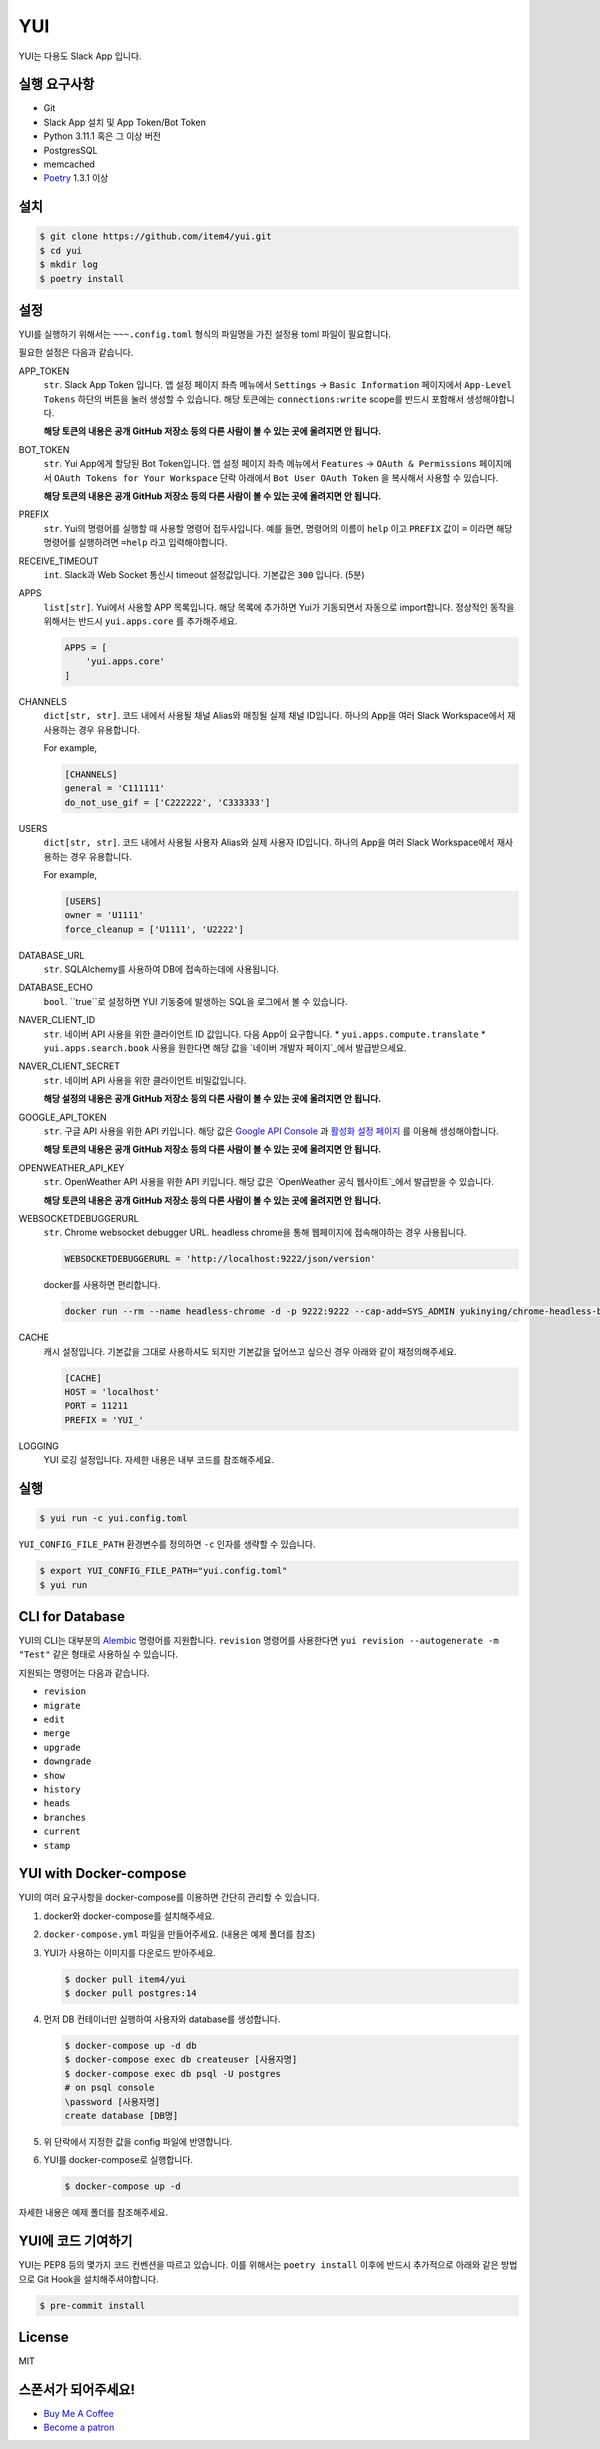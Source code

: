 YUI
===

.. image:: https://github.com/item4/yui/workflows/CI/badge.svg
   :alt: CI Status

.. image:: https://codecov.io/gh/item4/yui/branch/main/graph/badge.svg
   :target: https://codecov.io/gh/item4/yui
   :alt: Code Coverage Status

YUI는 다용도 Slack App 입니다.


실행 요구사항
------------

- Git
- Slack App 설치 및 App Token/Bot Token
- Python 3.11.1 혹은 그 이상 버전
- PostgresSQL
- memcached
- Poetry_ 1.3.1 이상


.. _Poetry: https://python-poetry.org/


설치
------

.. code-block:: bash

   $ git clone https://github.com/item4/yui.git
   $ cd yui
   $ mkdir log
   $ poetry install


설정
-------------

YUI를 실행하기 위해서는 ``~~~.config.toml`` 형식의 파일명을 가진 설정용 toml 파일이 필요합니다.

필요한 설정은 다음과 같습니다.

APP_TOKEN
  ``str``. Slack App Token 입니다.
  앱 설정 페이지 좌측 메뉴에서 ``Settings`` → ``Basic Information`` 페이지에서 ``App-Level Tokens`` 하단의 버튼을 눌러 생성할 수 있습니다.
  해당 토큰에는 ``connections:write`` scope를 반드시 포함해서 생성해야합니다.

  **해당 토큰의 내용은 공개 GitHub 저장소 등의 다른 사람이 볼 수 있는 곳에 올려지면 안 됩니다.**

BOT_TOKEN
  ``str``. Yui App에게 할당된 Bot Token입니다.
  앱 설정 페이지 좌측 메뉴에서 ``Features`` → ``OAuth & Permissions`` 페이지에서 ``OAuth Tokens for Your Workspace`` 단락 아래에서 ``Bot User OAuth Token`` 을 복사해서 사용할 수 있습니다.

  **해당 토큰의 내용은 공개 GitHub 저장소 등의 다른 사람이 볼 수 있는 곳에 올려지면 안 됩니다.**

PREFIX
  ``str``. Yui의 명령어를 실행할 때 사용할 명령어 접두사입니다.
  예를 들면, 명령어의 이름이 ``help`` 이고 ``PREFIX`` 값이 ``=`` 이라면 해당 명령어를 실행하려면 ``=help`` 라고 입력해야합니다.

RECEIVE_TIMEOUT
  ``int``. Slack과 Web Socket 통신시 timeout 설정값입니다.
  기본값은 ``300`` 입니다. (5분)

APPS
  ``list[str]``. Yui에서 사용할 APP 목록입니다.
  해당 목록에 추가하면 Yui가 기동되면서 자동으로 import합니다.
  정상적인 동작을 위해서는 반드시 ``yui.apps.core`` 를 추가해주세요.

  .. code-block:: toml

     APPS = [
         'yui.apps.core'
     ]

CHANNELS
  ``dict[str, str]``. 코드 내에서 사용될 채널 Alias와 매칭될 실제 채널 ID입니다.
  하나의 App을 여러 Slack Workspace에서 재사용하는 경우 유용합니다.

  For example,

  .. code-block:: toml

     [CHANNELS]
     general = 'C111111'
     do_not_use_gif = ['C222222', 'C333333']


USERS
  ``dict[str, str]``. 코드 내에서 사용될 사용자 Alias와 실제 사용자 ID입니다.
  하나의 App을 여러 Slack Workspace에서 재사용하는 경우 유용합니다.

  For example,

  .. code-block:: toml

     [USERS]
     owner = 'U1111'
     force_cleanup = ['U1111', 'U2222']

DATABASE_URL
  ``str``. SQLAlchemy를 사용하여 DB에 접속하는데에 사용됩니다.

DATABASE_ECHO
  ``bool``. ``true``로 설정하면 YUI 기동중에 발생하는 SQL을 로그에서 볼 수 있습니다.

NAVER_CLIENT_ID
  ``str``. 네이버 API 사용을 위한 클라이언트 ID 값입니다.
  다음 App이 요구합니다.
  * ``yui.apps.compute.translate``
  * ``yui.apps.search.book``
  사용을 원한다면 해당 값을 `네이버 개발자 페이지`_에서 발급받으세요.

NAVER_CLIENT_SECRET
  ``str``. 네이버 API 사용을 위한 클라이언트 비밀값입니다.

  **해당 설정의 내용은 공개 GitHub 저장소 등의 다른 사람이 볼 수 있는 곳에 올려지면 안 됩니다.**

GOOGLE_API_TOKEN
  ``str``. 구글 API 사용을 위한 API 키입니다.
  해당 값은 `Google API Console`_ 과 `활성화 설정 페이지`_ 를 이용해 생성해야합니다.

  **해당 토큰의 내용은 공개 GitHub 저장소 등의 다른 사람이 볼 수 있는 곳에 올려지면 안 됩니다.**

OPENWEATHER_API_KEY
  ``str``. OpenWeather API 사용을 위한 API 키입니다.
  해당 값은 `OpenWeather 공식 웹사이트`_에서 발급받을 수 있습니다.

  **해당 토큰의 내용은 공개 GitHub 저장소 등의 다른 사람이 볼 수 있는 곳에 올려지면 안 됩니다.**

WEBSOCKETDEBUGGERURL
  ``str``. Chrome websocket debugger URL.
  headless chrome을 통해 웹페이지에 접속해야하는 경우 사용됩니다.

  .. code-block:: toml

     WEBSOCKETDEBUGGERURL = 'http://localhost:9222/json/version'

  docker를 사용하면 편리합니다.

  .. code-block:: bash

     docker run --rm --name headless-chrome -d -p 9222:9222 --cap-add=SYS_ADMIN yukinying/chrome-headless-browser

CACHE
  캐시 설정입니다.
  기본값을 그대로 사용하셔도 되지만 기본값을 덮어쓰고 싶으신 경우 아래와 같이 재정의해주세요.

  .. code-block:: toml

     [CACHE]
     HOST = 'localhost'
     PORT = 11211
     PREFIX = 'YUI_'


LOGGING
  YUI 로깅 설정입니다.
  자세한 내용은 내부 코드를 참조해주세요.

.. _`네이버 개발자 페이지`: https://developers.naver.com
.. _`Google API Console`: https://console.developers.google.com/apis/dashboard
.. _`활성화 설정 페이지`: https://developers.google.com/maps/documentation/geocoding/start?hl=ko#get-a-key
.. _`OpenWeather 공식 웹사이트`: https://openweathermap.org/api


실행
-------

.. code-block:: bash

   $ yui run -c yui.config.toml


``YUI_CONFIG_FILE_PATH`` 환경변수를 정의하면 ``-c`` 인자를 생략할 수 있습니다.

.. code-block:: bash

   $ export YUI_CONFIG_FILE_PATH="yui.config.toml"
   $ yui run


CLI for Database
----------------

YUI의 CLI는 대부분의 Alembic_ 명령어를 지원합니다.
``revision`` 명령어를 사용한다면 ``yui revision --autogenerate -m "Test"`` 같은 형태로 사용하실 수 있습니다.

지원되는 명령어는 다음과 같습니다.

* ``revision``
* ``migrate``
* ``edit``
* ``merge``
* ``upgrade``
* ``downgrade``
* ``show``
* ``history``
* ``heads``
* ``branches``
* ``current``
* ``stamp``

.. _Alembic: http://alembic.zzzcomputing.com/en/latest/


YUI with Docker-compose
------------------------

YUI의 여러 요구사항을 docker-compose를 이용하면 간단히 관리할 수 있습니다.

1. docker와 docker-compose를 설치해주세요.
2. ``docker-compose.yml`` 파일을 만들어주세요. (내용은 예제 폴더를 참조)
3. YUI가 사용하는 이미지를 다운로드 받아주세요.

   .. code-block:: bash

      $ docker pull item4/yui
      $ docker pull postgres:14

4. 먼저 DB 컨테이너만 실행하여 사용자와 database를 생성합니다.

   .. code-block:: bash

      $ docker-compose up -d db
      $ docker-compose exec db createuser [사용자명]
      $ docker-compose exec db psql -U postgres
      # on psql console
      \password [사용자명]
      create database [DB명]

5. 위 단락에서 지정한 값을 config 파일에 반영합니다.
6. YUI를 docker-compose로 실행합니다.

   .. code-block:: bash

      $ docker-compose up -d

자세한 내용은 예제 폴더를 참조해주세요.


YUI에 코드 기여하기
-----------------

YUI는 PEP8 등의 몇가지 코드 컨벤션을 따르고 있습니다.
이를 위해서는 ``poetry install`` 이후에 반드시 추가적으로 아래와 같은 방법으로 Git Hook을 설치해주셔야합니다.

.. code-block:: bash

   $ pre-commit install


License
-------

MIT


스폰서가 되어주세요!
----------------

* `Buy Me A Coffee`_
* `Become a patron`_

.. _`Buy Me A Coffee`: https://www.buymeacoffee.com/item4
.. _`Become a patron`: https://www.patreon.com/item4
